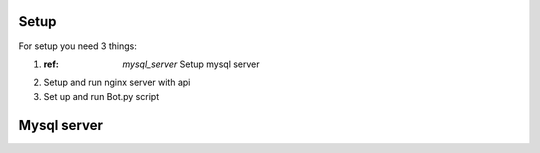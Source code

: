 Setup
======

For setup you need 3 things:

1. :ref: `mysql_server` Setup mysql server
2. Setup and run nginx server with api
3. Set up and run Bot.py script

.. mysql_server:
Mysql server
============

